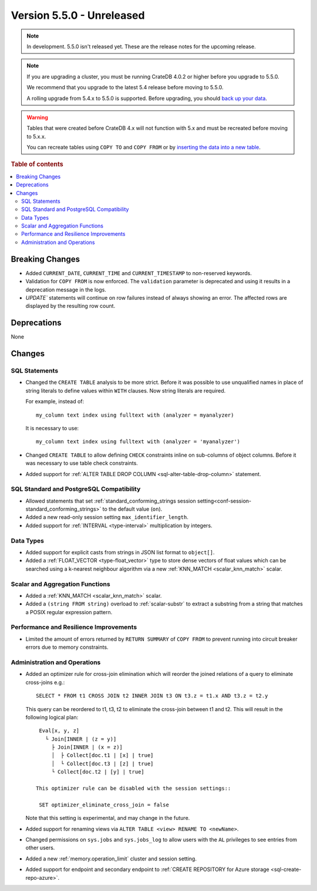 .. _version_5.5.0:

==========================
Version 5.5.0 - Unreleased
==========================

.. comment 1. Remove the " - Unreleased" from the header above and adjust the ==
.. comment 2. Remove the NOTE below and replace with: "Released on 20XX-XX-XX."
.. comment    (without a NOTE entry, simply starting from col 1 of the line)

.. NOTE::

    In development. 5.5.0 isn't released yet. These are the release notes for
    the upcoming release.


.. NOTE::

    If you are upgrading a cluster, you must be running CrateDB 4.0.2 or higher
    before you upgrade to 5.5.0.

    We recommend that you upgrade to the latest 5.4 release before moving to
    5.5.0.

    A rolling upgrade from 5.4.x to 5.5.0 is supported.
    Before upgrading, you should `back up your data`_.

.. WARNING::

    Tables that were created before CrateDB 4.x will not function with 5.x
    and must be recreated before moving to 5.x.x.

    You can recreate tables using ``COPY TO`` and ``COPY FROM`` or by
    `inserting the data into a new table`_.

.. _back up your data: https://crate.io/docs/crate/reference/en/latest/admin/snapshots.html
.. _inserting the data into a new table: https://crate.io/docs/crate/reference/en/latest/admin/system-information.html#tables-need-to-be-recreated

.. rubric:: Table of contents

.. contents::
   :local:


Breaking Changes
================

- Added ``CURRENT_DATE``, ``CURRENT_TIME`` and ``CURRENT_TIMESTAMP`` to
  non-reserved keywords.

- Validation for ``COPY FROM`` is now enforced. The ``validation`` parameter is
  deprecated and using it results in a deprecation message in the logs.

- `UPDATE`` statements will continue on row failures instead of always showing 
  an error. The affected rows are displayed by the resulting row count.

Deprecations
============

None


Changes
=======

SQL Statements
--------------

- Changed the ``CREATE TABLE`` analysis to be more strict. Before it was
  possible to use unqualified names in place of string literals to define values
  within ``WITH`` clauses. Now string literals are required.

  For example, instead of::

    my_column text index using fulltext with (analyzer = myanalyzer)

  It is necessary to use::

    my_column text index using fulltext with (analyzer = 'myanalyzer')


- Changed ``CREATE TABLE`` to allow defining ``CHECK`` constraints inline on
  sub-columns of object columns. Before it was necessary to use table check
  constraints.

- Added support for
  :ref:`ALTER TABLE DROP COLUMN <sql-alter-table-drop-column>` statement.

SQL Standard and PostgreSQL Compatibility
-----------------------------------------

- Allowed statements that set
  :ref:`standard_conforming_strings session setting<conf-session-standard_conforming_strings>`
  to the default value (``on``).
 
- Added a new read-only session setting ``max_identifier_length``.

- Added support for :ref:`INTERVAL <type-interval>` multiplication by integers.

Data Types
----------

- Added support for explicit casts from strings in JSON list format to
  ``object[]``.

- Added a :ref:`FLOAT_VECTOR <type-float_vector>` type to store dense vectors of
  float values which can be searched using a k-nearest neighbour algorithm via a
  new :ref:`KNN_MATCH <scalar_knn_match>` scalar.


Scalar and Aggregation Functions
--------------------------------

- Added a :ref:`KNN_MATCH <scalar_knn_match>` scalar.

- Added a ``(string FROM string)`` overload to :ref:`scalar-substr` to extract a
  substring from a string that matches a POSIX regular expression pattern.


Performance and Resilience Improvements
---------------------------------------

- Limited the amount of errors returned by ``RETURN SUMMARY`` of ``COPY FROM``
  to prevent running into circuit breaker errors due to memory constraints.


Administration and Operations
-----------------------------

- Added an optimizer rule for cross-join elimination which will reorder
  the joined relations of a query to eliminate cross-joins e.g.::

    SELECT * FROM t1 CROSS JOIN t2 INNER JOIN t3 ON t3.z = t1.x AND t3.z = t2.y

  This query can be reordered to t1, t3, t2 to eliminate the cross-join between
  t1 and t2. This will result in the following logical plan::

    Eval[x, y, z]
      └ Join[INNER | (z = y)]
        ├ Join[INNER | (x = z)]
        │  ├ Collect[doc.t1 | [x] | true]
        │  └ Collect[doc.t3 | [z] | true]
        └ Collect[doc.t2 | [y] | true]

   This optimizer rule can be disabled with the session settings::

    SET optimizer_eliminate_cross_join = false

  Note that this setting is experimental, and may change in the future.

- Added support for renaming views via ``ALTER TABLE <view> RENAME TO <newName>``.

- Changed permissions on ``sys.jobs`` and ``sys.jobs_log`` to allow users with
  the ``AL`` privileges to see entries from other users.

- Added a new :ref:`memory.operation_limit` cluster and session setting.

- Added support for endpoint and secondary endpoint to
  :ref:`CREATE REPOSITORY for Azure storage <sql-create-repo-azure>`.
